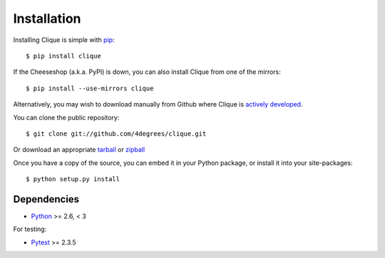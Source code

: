..
    :copyright: Copyright (c) 2013 Martin Pengelly-Phillips
    :license: See LICENSE.txt.

.. _installation:

Installation
============

.. highlight:: bash

Installing Clique is simple with `pip <http://www.pip-installer.org/>`_::

    $ pip install clique

If the Cheeseshop (a.k.a. PyPI) is down, you can also install Clique from one
of the mirrors::

    $ pip install --use-mirrors clique

Alternatively, you may wish to download manually from Github where Clique
is `actively developed <https://github.com/4degrees/clique>`_.

You can clone the public repository::

    $ git clone git://github.com/4degrees/clique.git

Or download an appropriate
`tarball <https://github.com/4degrees/clique/tarball/master>`_ or
`zipball <https://github.com/4degrees/clique/zipball/master>`_

Once you have a copy of the source, you can embed it in your Python package,
or install it into your site-packages::

    $ python setup.py install

Dependencies
-------------

* `Python <http://python.org>`_ >= 2.6, < 3

For testing:

* `Pytest <http://pytest.org>`_  >= 2.3.5
